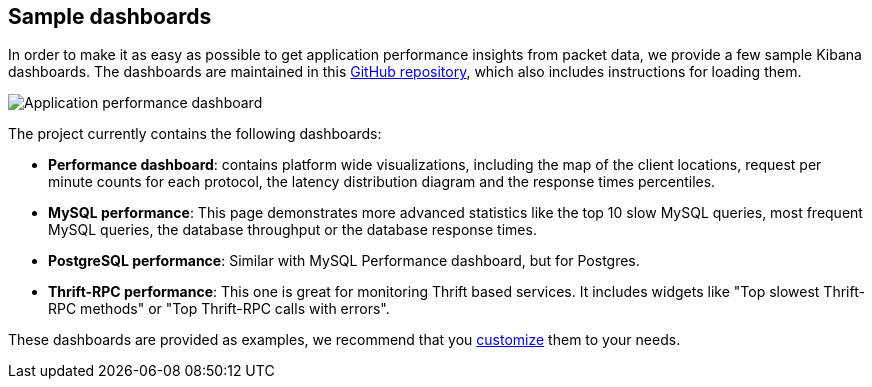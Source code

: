 [[sample-dashboards]]
== Sample dashboards

In order to make it as easy as possible to get application performance insights
from packet data, we provide a few sample Kibana dashboards. The
dashboards are maintained in this
https://github.com/elastic/packetbeat-dashboards[GitHub repository], which also
includes instructions for loading them.

image:./images/performance-dashboard.png[Application performance dashboard]

The project currently contains the following dashboards:

* *Performance dashboard*: contains platform wide visualizations, including the
  map of the client locations, request per minute counts for each protocol, the
  latency distribution diagram and the response times percentiles.

* *MySQL performance*: This page demonstrates more advanced statistics like the
  top 10 slow MySQL queries, most frequent MySQL queries, the database
  throughput or the database response times.

* *PostgreSQL performance*: Similar with MySQL Performance dashboard, but for
  Postgres.

* *Thrift-RPC performance*: This one is great for monitoring Thrift based
  services. It includes widgets like "Top slowest Thrift-RPC methods" or "Top
  Thrift-RPC calls with errors".

These dashboards are provided as examples, we recommend that you
http://www.elastic.co/guide/en/kibana/current/dashboard.html[customize] them
to your needs.
